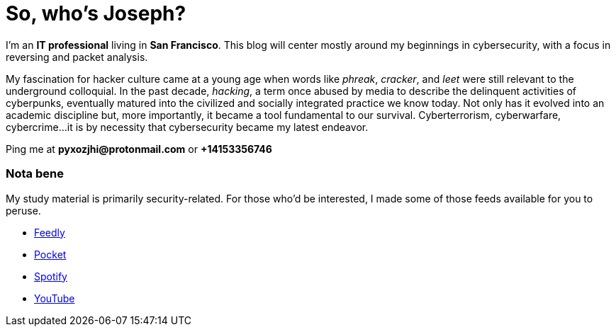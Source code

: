 = So, who's Joseph?
:hp-tags: personal, bio, contact

I'm an *IT professional* living in *San Francisco*. This blog will center mostly around my beginnings in cybersecurity, with a focus in reversing and packet analysis.

My fascination for hacker culture came at a young age when words like _phreak_, _cracker_, and _leet_ were still relevant  to the underground colloquial. In the past decade, _hacking_, a term once abused by media to describe the delinquent activities of cyberpunks, eventually matured into the civilized and socially integrated practice we know today. Not only has it evolved into an academic discipline but, more importantly, it became a tool fundamental to our survival. Cyberterrorism, cyberwarfare, cybercrime...it is by necessity that cybersecurity became my latest endeavor.

Ping me at *pyxozjhi@protonmail.com* or *+14153356746*

### Nota bene

My study material is primarily security-related. For those who'd be interested, I made some of those feeds available for you to peruse.

* https://feedly.com/pyxozjhi[Feedly]
* http://sharedli.st/pyxozjhi[Pocket]
* https://open.spotify.com/user/pyxozjhi[Spotify]
* https://www.youtube.com/channel/UCM91hogdx5-YaC6x0KY5Bjw/playlists?view=52&sort=dd[YouTube]
